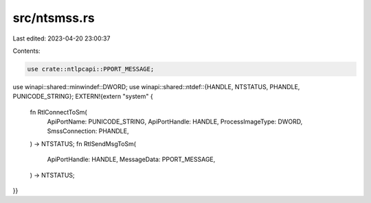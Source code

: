 src/ntsmss.rs
=============

Last edited: 2023-04-20 23:00:37

Contents:

.. code-block:: rs

    use crate::ntlpcapi::PPORT_MESSAGE;
use winapi::shared::minwindef::DWORD;
use winapi::shared::ntdef::{HANDLE, NTSTATUS, PHANDLE, PUNICODE_STRING};
EXTERN!{extern "system" {
    fn RtlConnectToSm(
        ApiPortName: PUNICODE_STRING,
        ApiPortHandle: HANDLE,
        ProcessImageType: DWORD,
        SmssConnection: PHANDLE,
    ) -> NTSTATUS;
    fn RtlSendMsgToSm(
        ApiPortHandle: HANDLE,
        MessageData: PPORT_MESSAGE,
    ) -> NTSTATUS;
}}


